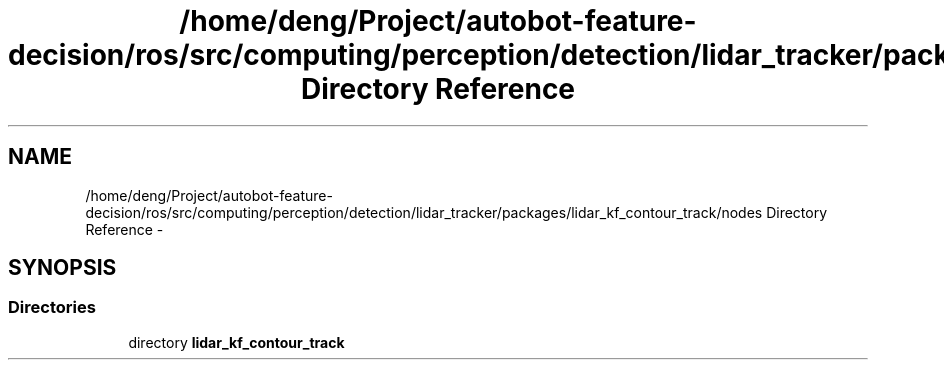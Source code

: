 .TH "/home/deng/Project/autobot-feature-decision/ros/src/computing/perception/detection/lidar_tracker/packages/lidar_kf_contour_track/nodes Directory Reference" 3 "Fri May 22 2020" "Autoware_Doxygen" \" -*- nroff -*-
.ad l
.nh
.SH NAME
/home/deng/Project/autobot-feature-decision/ros/src/computing/perception/detection/lidar_tracker/packages/lidar_kf_contour_track/nodes Directory Reference \- 
.SH SYNOPSIS
.br
.PP
.SS "Directories"

.in +1c
.ti -1c
.RI "directory \fBlidar_kf_contour_track\fP"
.br
.in -1c
